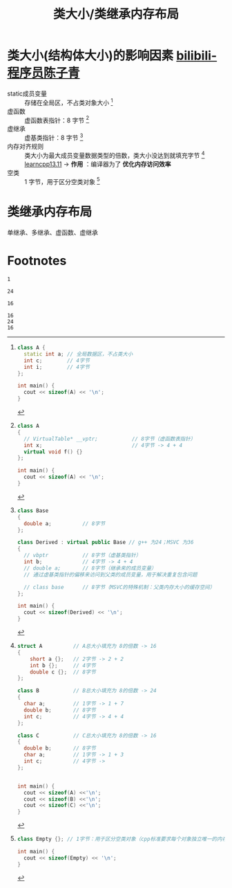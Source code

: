 :PROPERTIES:
:ID:       2c06fba7-342c-42ba-a063-176b6c3c8a4d
:END:
#+title: 类大小/类继承内存布局
#+filetags: cpp

* 类大小(结构体大小)的影响因素 [[https://www.bilibili.com/video/BV1akQ5YwEYt/?spm_id_from=333.337.search-card.all.click&vd_source=4441bc96046659b39d059d583f36ff52][bilibili-程序员陈子青]]
- static成员变量 :: 存储在全局区，不占类对象大小 [fn:1]
- 虚函数         :: 虚函数表指针：8 字节 [fn:3]
- 虚继承         :: 虚基类指针：8 字节 [fn:4]
- 内存对齐规则   :: 类大小为最大成员变量数据类型的倍数，类大小没达到就填充字节 [fn:2] [[https://www.learncpp.com/cpp-tutorial/struct-miscellany/][learncpp13.11]]
  -> *作用* ：编译器为了 *优化内存访问效率*
- 空类           :: 1 字节，用于区分空类对象 [fn:5]


* 类继承内存布局
单继承、多继承、虚函数、虚继承


* Footnotes

[fn:5]
#+name: 空类大小
#+begin_src cpp :results output :namespaces std :includes <iostream>
class Empty {}; // 1字节：用于区分空类对象（cpp标准要求每个对象独立唯一的内存地址；若空类大小为0字节，多个空类实例就无法拥有不同地址）

int main() {
  cout << sizeof(Empty) << '\n';
}
#+end_src

#+RESULTS: 空类大小
: 1

[fn:4]
#+name: 虚继承
#+begin_src cpp :results output :namespaces std :includes <iostream>
class Base
{
  double a;          // 8字节
};

class Derived : virtual public Base // g++ 为24；MSVC 为36
{
  // vbptr           // 8字节（虚基类指针）
  int b;             // 4字节 -> 4 + 4
  // double a;       // 8字节（继承来的成员变量）
  // 通过虚基类指针的偏移来访问到父类的成员变量，用于解决重复包含问题

  // class base      // 8字节（MSVC的特殊机制：父类内存大小的缓存空间）
};

int main() {
  cout << sizeof(Derived) << '\n';
}
#+end_src

#+RESULTS: 虚继承
: 24

[fn:3]
#+name: 虚函数
#+begin_src cpp :results output :namespaces std :includes <iostream>
class A
{
  // VirtualTable* __vptr;           // 8字节（虚函数表指针）
  int x;                             // 4字节 -> 4 + 4
  virtual void f() {}
};

int main() {
  cout << sizeof(A) << '\n';
}
#+end_src

#+RESULTS: 虚函数
: 16

[fn:2]
#+name: 内存对齐
#+begin_src cpp :results output :namespaces std :includes <iostream>
struct A          // A总大小填充为 8的倍数 -> 16
{
    short a {};   // 2字节 -> 2 + 2
    int b {};     // 4字节
    double c {};  // 8字节
};

class B           // B总大小填充为 8的倍数 -> 24
{
  char a;         // 1字节 -> 1 + 7
  double b;       // 8字节
  int c;          // 4字节 -> 4 + 4
};

class C           // C总大小填充为 8的倍数 -> 16
{
  double b;       // 8字节
  char a;         // 1字节 -> 1 + 3
  int c;          // 4字节 ->
};


int main() {
  cout << sizeof(A) <<'\n';
  cout << sizeof(B) <<'\n';
  cout << sizeof(C) <<'\n';
}
#+end_src

#+RESULTS: 内存对齐
: 16
: 24
: 16

[fn:1]
#+name: static
#+begin_src cpp :results output :namespaces std :includes <iostream>
class A {
  static int a; // 全局数据区，不占类大小
  int c;        // 4字节
  int i;        // 4字节
};

int main() {
  cout << sizeof(A) << '\n';
}
#+end_src

#+RESULTS:
: 8
